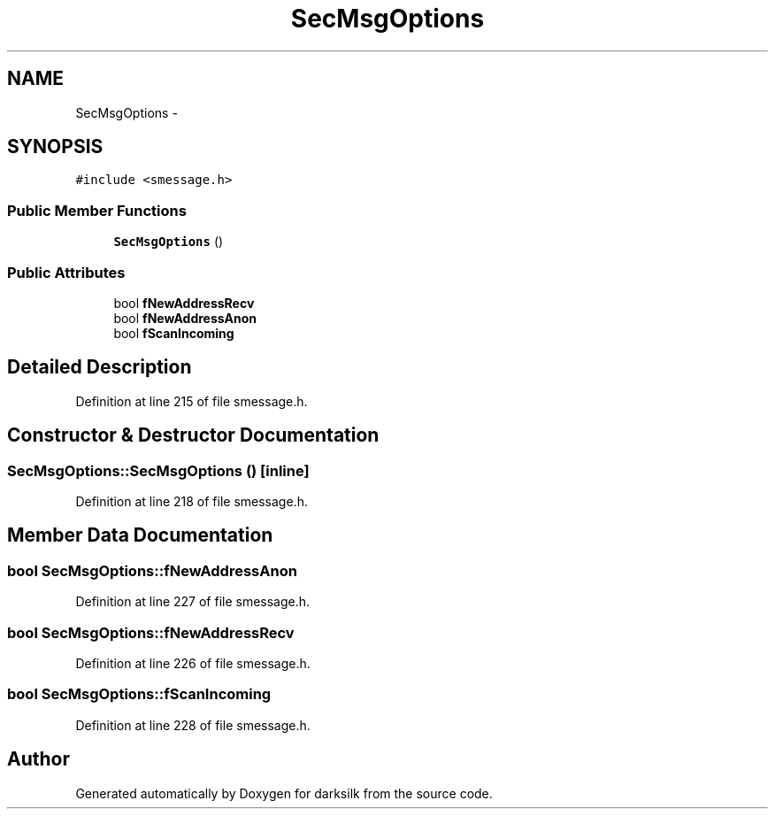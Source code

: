 .TH "SecMsgOptions" 3 "Wed Feb 10 2016" "Version 1.0.0.0" "darksilk" \" -*- nroff -*-
.ad l
.nh
.SH NAME
SecMsgOptions \- 
.SH SYNOPSIS
.br
.PP
.PP
\fC#include <smessage\&.h>\fP
.SS "Public Member Functions"

.in +1c
.ti -1c
.RI "\fBSecMsgOptions\fP ()"
.br
.in -1c
.SS "Public Attributes"

.in +1c
.ti -1c
.RI "bool \fBfNewAddressRecv\fP"
.br
.ti -1c
.RI "bool \fBfNewAddressAnon\fP"
.br
.ti -1c
.RI "bool \fBfScanIncoming\fP"
.br
.in -1c
.SH "Detailed Description"
.PP 
Definition at line 215 of file smessage\&.h\&.
.SH "Constructor & Destructor Documentation"
.PP 
.SS "SecMsgOptions::SecMsgOptions ()\fC [inline]\fP"

.PP
Definition at line 218 of file smessage\&.h\&.
.SH "Member Data Documentation"
.PP 
.SS "bool SecMsgOptions::fNewAddressAnon"

.PP
Definition at line 227 of file smessage\&.h\&.
.SS "bool SecMsgOptions::fNewAddressRecv"

.PP
Definition at line 226 of file smessage\&.h\&.
.SS "bool SecMsgOptions::fScanIncoming"

.PP
Definition at line 228 of file smessage\&.h\&.

.SH "Author"
.PP 
Generated automatically by Doxygen for darksilk from the source code\&.
